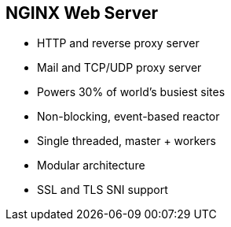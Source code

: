 :scrollbar:
:data-uri:
:noaudio:

== NGINX Web Server

* HTTP and reverse proxy server
* Mail and TCP/UDP proxy server
* Powers 30% of world's busiest sites
* Non-blocking, event-based reactor
* Single threaded, master + workers
* Modular architecture
* SSL and TLS SNI support

ifdef::showscript[]

Transcript:

APIcast is an NGINX-based API gateway used to integrate your internal and external API services with Red Hat 3scale API Management.

NGINX (engine x) is an HTTP and reverse proxy server, a mail proxy server, and a generic TCP/UDP proxy server. According to Netcraft, NGINX served or proxied 30.17% of the busiest sites in December 2017.

The architecture of NGINX is modular and event-based. NGINX has one master and several worker processes; worker processes run under an unprivileged user. The way NGINX and its modules work is determined in the configuration file. By default, the configuration file is named `nginx.conf`. 

NGINX uses multiplexing and event notifications heavily, and dedicates specific tasks to separate processes. Connections are processed in a highly efficient run-loop in a limited number of single-threaded processes called workers. Within each worker, NGINX can handle many thousands of concurrent connections and requests per second.

endif::showscript[]
